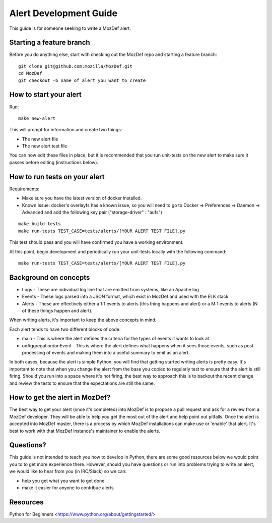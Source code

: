 Alert Development Guide
=======================


This guide is for someone seeking to write a MozDef alert.


Starting a feature branch
-------------------------

Before you do anything else, start with checking out the MozDef repo and starting a feature branch::

  git clone git@github.com:mozilla/MozDef.git
  cd MozDef
  git checkout -b name_of_alert_you_want_to_create


How to start your alert
-----------------------

Run::

  make new-alert

This will prompt for information and create two things:

- The new alert file
- The new alert test file

You can now edit these files in place, but it is recommended that you run unit-tests on the new alert to make sure it passes before editing (instructions below).


How to run tests on your alert
------------------------------
Requirements:

- Make sure you have the latest version of docker installed.
- Known Issue: docker's overlayfs has a known issue, so you will need to go to Docker => Preferences => Daemon => Advanced and add the following key pair ("storage-driver" : "aufs")

::

  make build-tests
  make run-tests TEST_CASE=tests/alerts/[YOUR ALERT TEST FILE].py

This test should pass and you will have confirmed you have a working environment.

At this point, begin development and periodically run your unit-tests locally with the following command::

  make run-tests TEST_CASE=tests/alerts/[YOUR ALERT TEST FILE].py


Background on concepts
----------------------

- Logs - These are individual log line that are emitted from systems, like an Apache log
- Events - These logs parsed into a JSON format, which exist in MozDef and used with the ELK stack
- Alerts - These are effectively either a 1:1 events to alerts (this thing happens and alert) or a M:1 events to alerts (N of these things happen and alert).

When writing alerts, it's important to keep the above concepts in mind.

Each alert tends to have two different blocks of code:

- main - This is where the alert defines the criteria for the types of events it wants to look at
- onAggregation/onEvent - This is where the alert defines what happens when it sees those events, such as post processing of events and making them into a useful summary to emit as an alert.

In both cases, because the alert is simple Python, you will find that getting started writing alerts is pretty easy.  It's important to note that when you change the alert from the base you copied to regularly test to ensure that the alert is still firing.  Should you run into a space where it's not firing, the best way to approach this is to backout the recent change and review the tests to ensure that the expectations are still the same.


How to get the alert in MozDef?
-------------------------------

The best way to get your alert (once it's completed) into MozDef is to propose a pull request and ask for a review from a MozDef developer.  They will be able to help you get the most out of the alert and help point out pitfalls.  Once the alert is accepted into MozDef master, there is a process by which MozDef installations can make use or 'enable' that alert.  It's best to work with that MozDef instance's maintainer to enable the alerts.


Questions?
----------

This guide is not intended to teach you how to develop in Python, there are some good resources below we would point you to to get more experience there.  However, should you have questions or run into problems trying to write an alert, we would like to hear from you (in IRC/Slack) so we can:

- help you get what you want to get done
- make it easier for anyone to contribue alerts


Resources
---------

Python for Beginners <https://www.python.org/about/gettingstarted/>
